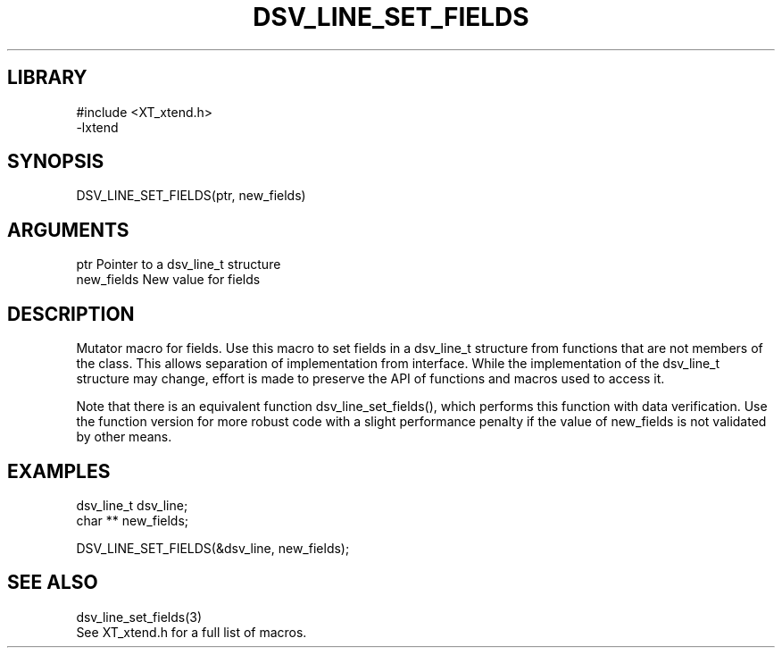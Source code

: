 \" Generated by /home/bacon/scripts/gen-get-set
.TH DSV_LINE_SET_FIELDS 3

.SH LIBRARY
.nf
.na
#include <XT_xtend.h>
-lxtend
.ad
.fi

\" Convention:
\" Underline anything that is typed verbatim - commands, etc.
.SH SYNOPSIS
.PP
.nf 
.na
DSV_LINE_SET_FIELDS(ptr, new_fields)
.ad
.fi

.SH ARGUMENTS
.nf
.na
ptr             Pointer to a dsv_line_t structure
new_fields      New value for fields
.ad
.fi

.SH DESCRIPTION

Mutator macro for fields.  Use this macro to set fields in
a dsv_line_t structure from functions that are not members of the class.
This allows separation of implementation from interface.  While the
implementation of the dsv_line_t structure may change, effort is made to
preserve the API of functions and macros used to access it.

Note that there is an equivalent function dsv_line_set_fields(), which performs
this function with data verification.  Use the function version for more
robust code with a slight performance penalty if the value of
new_fields is not validated by other means.

.SH EXAMPLES

.nf
.na
dsv_line_t      dsv_line;
char **         new_fields;

DSV_LINE_SET_FIELDS(&dsv_line, new_fields);
.ad
.fi

.SH SEE ALSO

.nf
.na
dsv_line_set_fields(3)
See XT_xtend.h for a full list of macros.
.ad
.fi
